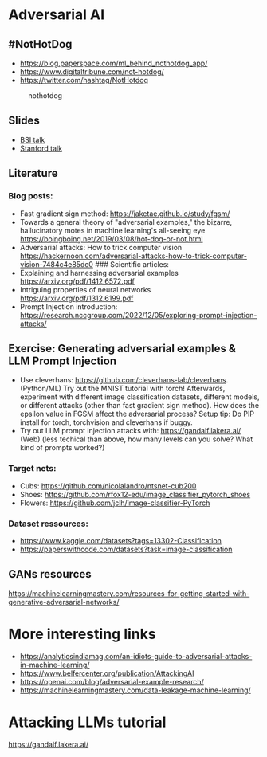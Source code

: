 * Adversarial AI
** #NotHotDog
- https://blog.paperspace.com/ml_behind_nothotdog_app/
- https://www.digitaltribune.com/not-hotdog/
- https://twitter.com/hashtag/NotHotdog

#+caption: nothotdog
[[file:img/nothotdog.jpg]]

** Slides
- [[file:talks/bsi-auditable-ai.pdf][BSI talk]]
- [[file:talks/stanford-adversarial-samples.pdf][Stanford talk]]

** Literature
*** Blog posts:
- Fast gradient sign method: https://jaketae.github.io/study/fgsm/
- Towards a general theory of "adversarial examples," the bizarre,
  hallucinatory motes in machine learning's all-seeing eye
  https://boingboing.net/2019/03/08/hot-dog-or-not.html
- Adversarial attacks: How to trick computer vision
  https://hackernoon.com/adversarial-attacks-how-to-trick-computer-vision-7484c4e85dc0
  ### Scientific articles:
- Explaining and harnessing adversarial examples
  https://arxiv.org/pdf/1412.6572.pdf
- Intriguing properties of neural networks
  https://arxiv.org/pdf/1312.6199.pdf
- Prompt Injection introduction: https://research.nccgroup.com/2022/12/05/exploring-prompt-injection-attacks/

** Exercise: Generating adversarial examples & LLM Prompt Injection
- Use cleverhans: https://github.com/cleverhans-lab/cleverhans. (Python/ML)
  Try out the MNIST tutorial with torch! Afterwards, experiment with different image classification datasets, 
  different models, or different attacks (other than fast gradient sign method).
  How does the epsilon value in FGSM affect the adversarial process?
  Setup tip: Do PIP install for torch, torchvision and cleverhans if buggy.  
- Try out LLM prompt injection attacks with: https://gandalf.lakera.ai/ (Web)
  (less techical than above, how many levels can you solve? What kind of prompts worked?)

*** Target nets:
- Cubs: https://github.com/nicolalandro/ntsnet-cub200
- Shoes: https://github.com/rfox12-edu/image_classifier_pytorch_shoes
- Flowers: https://github.com/jclh/image-classifier-PyTorch

*** Dataset ressources:
- https://www.kaggle.com/datasets?tags=13302-Classification
- https://paperswithcode.com/datasets?task=image-classification


** GANs resources
https://machinelearningmastery.com/resources-for-getting-started-with-generative-adversarial-networks/

* More interesting links
- https://analyticsindiamag.com/an-idiots-guide-to-adversarial-attacks-in-machine-learning/
- https://www.belfercenter.org/publication/AttackingAI
- https://openai.com/blog/adversarial-example-research/
- https://machinelearningmastery.com/data-leakage-machine-learning/

* Attacking LLMs tutorial

https://gandalf.lakera.ai/
